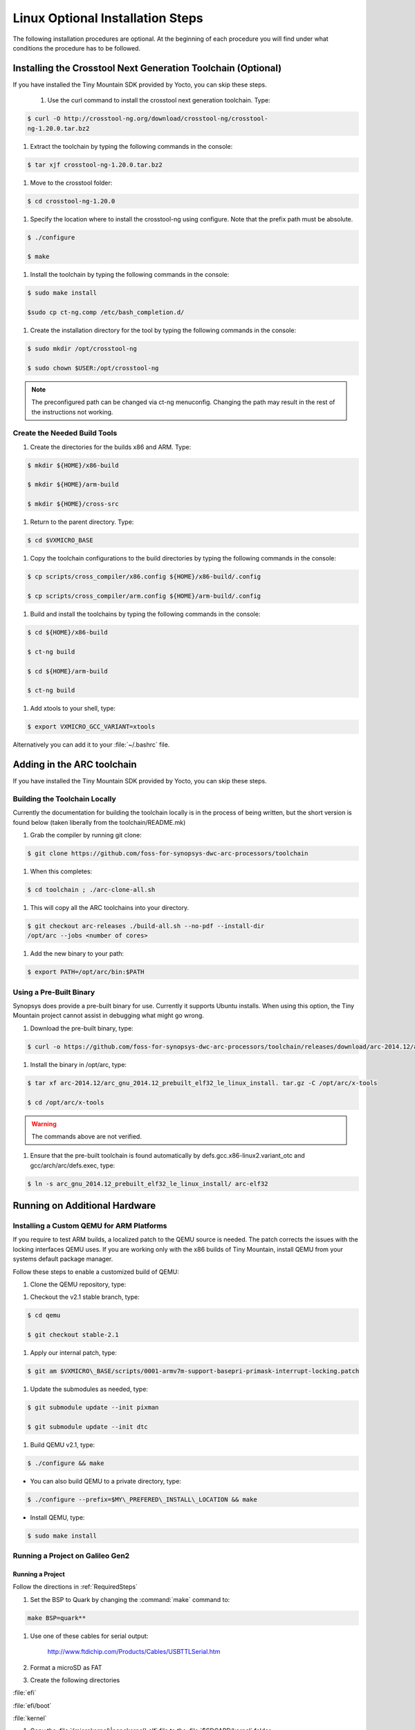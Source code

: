 Linux Optional Installation Steps
#################################

The following installation procedures are optional. At the beginning of
each procedure you will find under what conditions the procedure has to
be followed.

Installing the Crosstool Next Generation Toolchain (Optional)
*************************************************************

If you have installed the Tiny Mountain SDK provided by Yocto, you can
skip these steps.

 #. Use the curl command to install the crosstool next generation
    toolchain. Type:

.. code-block:: bash

   $ curl -O http://crosstool-ng.org/download/crosstool-ng/crosstool-
   ng-1.20.0.tar.bz2


#. Extract the toolchain by typing the following commands in the
   console:

.. code-block:: bash

   $ tar xjf crosstool-ng-1.20.0.tar.bz2


#. Move to the crosstool folder:

.. code-block:: bash

   $ cd crosstool-ng-1.20.0


#. Specify the location where to install the crosstool-ng using
   configure. Note that the prefix path must be absolute.

.. code-block:: bash

   $ ./configure

   $ make


#. Install the toolchain by typing the following commands in the
   console:

.. code-block:: bash

   $ sudo make install

   $sudo cp ct-ng.comp /etc/bash_completion.d/


#. Create the installation directory for the tool by typing the
   following commands in the console:

.. code-block:: bash

   $ sudo mkdir /opt/crosstool-ng

   $ sudo chown $USER:/opt/crosstool-ng

.. note::

   The preconfigured path can be changed via ct-ng menuconfig.
   Changing the path may result in the rest of the instructions not
   working.

Create the Needed Build Tools
=============================

#. Create the directories for the builds x86 and ARM. Type:

.. code-block:: bash

   $ mkdir ${HOME}/x86-build

   $ mkdir ${HOME}/arm-build

   $ mkdir ${HOME}/cross-src

#. Return to the parent directory. Type:

.. code-block:: bash

   $ cd $VXMICRO_BASE

#. Copy the toolchain configurations to the build directories by
   typing the following commands in the console:

.. code-block:: bash

   $ cp scripts/cross_compiler/x86.config ${HOME}/x86-build/.config

   $ cp scripts/cross_compiler/arm.config ${HOME}/arm-build/.config

#. Build and install the toolchains by typing the following commands
   in the console:

.. code-block:: bash

   $ cd ${HOME}/x86-build

   $ ct-ng build

   $ cd ${HOME}/arm-build

   $ ct-ng build

#. Add xtools to your shell, type:

.. code-block:: bash

   $ export VXMICRO_GCC_VARIANT=xtools

Alternatively you can add it to your :file:`~/.bashrc` file.

Adding in the ARC toolchain
***************************

If you have installed the Tiny Mountain SDK provided by Yocto, you can
skip these steps.

Building the Toolchain Locally
==============================

Currently the documentation for building the toolchain locally is in the
process of being written, but the short version is found below (taken
liberally from the toolchain/README.mk)

#. Grab the compiler by running git clone:

.. code-block:: bash

   $ git clone https://github.com/foss-for-synopsys-dwc-arc-processors/toolchain

#. When this completes:

.. code-block:: bash

   $ cd toolchain ; ./arc-clone-all.sh

#. This will copy all the ARC toolchains into your directory.

.. code-block:: bash

   $ git checkout arc-releases ./build-all.sh --no-pdf --install-dir
   /opt/arc --jobs <number of cores>

#. Add the new binary to your path:

.. code-block:: bash

   $ export PATH=/opt/arc/bin:$PATH

Using a Pre-Built Binary
========================

Synopsys does provide a pre-built binary for use. Currently it supports
Ubuntu installs. When using this option, the Tiny Mountain project
cannot assist in debugging what might go wrong.

#. Download the pre-built binary, type:

.. code-block:: bash

   $ curl -o https://github.com/foss-for-synopsys-dwc-arc-processors/toolchain/releases/download/arc-2014.12/arc_gnu_2014.12_prebuilt_elf32_le_linux_install.tar.gz

#. Install the binary in /opt/arc, type:

.. code-block:: bash

   $ tar xf arc-2014.12/arc_gnu_2014.12_prebuilt_elf32_le_linux_install. tar.gz -C /opt/arc/x-tools

   $ cd /opt/arc/x-tools

.. warning::

   The commands above are not verified.

#. Ensure that the pre-built toolchain is found automatically by
   defs.gcc.x86-linux2.variant_otc and gcc/arch/arc/defs.exec, type:

.. code-block:: bash

   $ ln -s arc_gnu_2014.12_prebuilt_elf32_le_linux_install/ arc-elf32

Running on Additional Hardware
******************************

Installing a Custom QEMU for ARM Platforms
==========================================

If you require to test ARM builds, a localized patch to the QEMU source
is needed. The patch corrects the issues with the locking interfaces
QEMU uses. If you are working only with the x86 builds of Tiny
Mountain, install QEMU from your systems default package manager.

Follow these steps to enable a customized build of QEMU:

#. Clone the QEMU repository, type:

.. code-block:: bash
   $ git clone git://git.qemu-project.org/qemu.git

#. Checkout the v2.1 stable branch, type:

.. code-block:: bash

   $ cd qemu

   $ git checkout stable-2.1

#. Apply our internal patch, type:

.. code-block:: bash

   $ git am $VXMICRO\_BASE/scripts/0001-armv7m-support-basepri-primask-interrupt-locking.patch

#. Update the submodules as needed, type:

.. code-block:: bash

   $ git submodule update --init pixman

   $ git submodule update --init dtc

#. Build QEMU v2.1, type:

.. code-block:: bash

   $ ./configure && make

* You can also build QEMU to a private directory, type:

.. code-block:: bash

   $ ./configure --prefix=$MY\_PREFERED\_INSTALL\_LOCATION && make

* Install QEMU, type:

.. code-block:: bash

   $ sudo make install

Running a Project on Galileo Gen2
=================================

Running a Project
-----------------

Follow the directions in :ref:`RequiredSteps`

#. Set the BSP to Quark by changing the :command:`make` command to:

.. code-block:: bash

   make BSP=quark**

#. Use one of these cables for serial output:

    `<http://www.ftdichip.com/Products/Cables/USBTTLSerial.htm>`__

#. Format a microSD as FAT

#. Create the following directories

:file:`efi`

:file:`efi/boot`

:file:`kernel`

#. Copy the :file:`{microkernel\|nanokernel}.elf` file to the
   :file:`$SDCARD/kernel` folder

#. Copy your built version of GRUB to :file:`$SDCARD/efi/boot`

#. Create :file:`$SDCARD/efi/boot/grub.cfg` containing the following:

.. code-block:: bash

   set default=0 **

   set timeout=10 **

   menuentry "This is my boot message" {**

      multiboot /kernel/{microkernel\|nanokernel}.elf**

    }

#. Insert the SDcard in the Galileo board.

#. Connect the board to the host system using the serial cable.

#. Configure your host system to watch for serial data.

    * On Linux, minicom is a popular method for reading serial
      data.

    * On Windows, PuTTY has an option to set up configuration for
      serial data.

#. Power on the Galileo board.

#. When asked press :kbd:`F7`.

#. By default Galileo has a pre-installed GRUB and Linux distro.
   Press :kbd:`c` to cancel the current boot.

#. Quit the currently running GRUB.

#. On the menu select the :guilabel:`UEFI Internal Shell` option.

#. If you’ve added a custom GRUB, please run it from here.


Building a Custom GRUB
----------------------

If you are having problems runing Tiny Mountain using the default GRUB
of the hardware, follow these steps to test Tiny Mountain on Galileo2
boards using a custom GRUB.

#. Install the requirements to build Tiny Mountain for GRUB on host
   machine.

In Ubuntu, type:

.. code-block:: bash

    $ sudo apt-get install gnu-efi-i386 bison libopts25
    libselinux1-dev autogen m4 autoconf help2man libopts25-dev flex
    libfont-freetype-perl automake autotools-dev libfreetype6-dev
    texinfo

In Fedora, type:

.. code-block:: bash

   $ sudo yum install gnu-efi-i386 bison libopts25
   libselinux1-dev autogen m4 autoconf help2man libopts25-dev flex
   libfont-freetype-perl automake autotools-dev libfreetype6-dev texinfo

#. Clone the GRUB repository, type:

.. code-block:: bash

   $ cd ~

   $ git clone http://git.savannah.gnu.org/r/grub.git/**

#. Build the GRUB code, type:

.. code-block:: bash

    $ cd grub

    $ ./autogen.sh CFLAGS=”-march=i586 -m32” ./configure --with-platform=efi --target=i386 --program-prefix=""

    $ make

    $ cd grub-core

    $ ../grub-mkimage -O i386-efi -d . -o grub.efi -p "" part\_gpt part\_msdos
     fat ext2 normal chain boot configfile linux multiboot help serial terminal
     elf efi\_gop efi\_uga terminfo

#. Look for the binary at :file:`~/grub/grub-core/grub.efi`.

Troubleshoot
------------

If your custom built GRUB version returns the error:

.. error::

   error reported: Invalid parameter

Follow these steps:

#. Use the built-in version of GRUB with the following file:

.. code-block:: bash

   $ grub.efi

#. Locate your SDcard in the system

.. code-block:: bash

    $ ls

#. You see two entries similar to:

:file:`(hd0)`, :file:`(hd0,msdos1)`

#. Verify the contents, type:

.. code-block:: bash

   $ ls (hd0,msdos1)/efi/

The command shows the contents of your SDcard.

#. If the command did not work, find the correct mount, type:

.. code-block:: bash

   $ configfile (hd0,msdos1)/efi/boot/grub.cfg

The command uses the Galileo’s built-in GRUB to parse your config file
and list the options you’ve set.